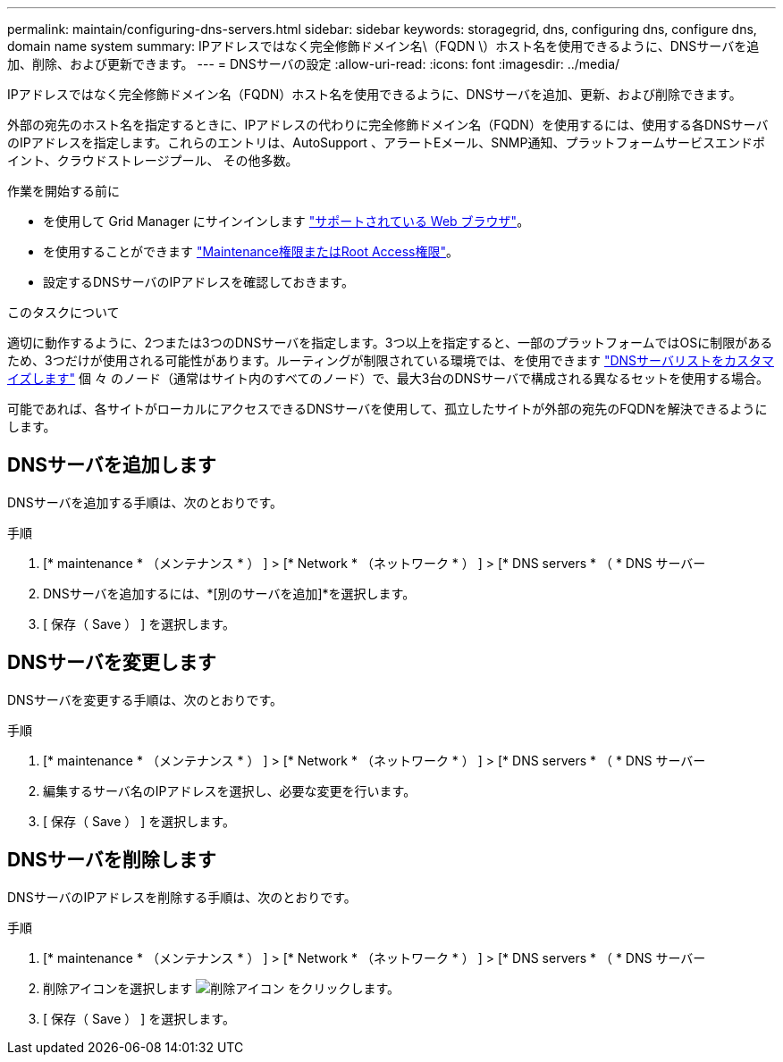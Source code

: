 ---
permalink: maintain/configuring-dns-servers.html 
sidebar: sidebar 
keywords: storagegrid, dns, configuring dns, configure dns, domain name system 
summary: IPアドレスではなく完全修飾ドメイン名\（FQDN \）ホスト名を使用できるように、DNSサーバを追加、削除、および更新できます。 
---
= DNSサーバの設定
:allow-uri-read: 
:icons: font
:imagesdir: ../media/


[role="lead"]
IPアドレスではなく完全修飾ドメイン名（FQDN）ホスト名を使用できるように、DNSサーバを追加、更新、および削除できます。

外部の宛先のホスト名を指定するときに、IPアドレスの代わりに完全修飾ドメイン名（FQDN）を使用するには、使用する各DNSサーバのIPアドレスを指定します。これらのエントリは、AutoSupport 、アラートEメール、SNMP通知、プラットフォームサービスエンドポイント、クラウドストレージプール、 その他多数。

.作業を開始する前に
* を使用して Grid Manager にサインインします link:../admin/web-browser-requirements.html["サポートされている Web ブラウザ"]。
* を使用することができます link:../admin/admin-group-permissions.html["Maintenance権限またはRoot Access権限"]。
* 設定するDNSサーバのIPアドレスを確認しておきます。


.このタスクについて
適切に動作するように、2つまたは3つのDNSサーバを指定します。3つ以上を指定すると、一部のプラットフォームではOSに制限があるため、3つだけが使用される可能性があります。ルーティングが制限されている環境では、を使用できます link:../maintain/modifying-dns-configuration-for-single-grid-node.html["DNSサーバリストをカスタマイズします"] 個 々 のノード（通常はサイト内のすべてのノード）で、最大3台のDNSサーバで構成される異なるセットを使用する場合。

可能であれば、各サイトがローカルにアクセスできるDNSサーバを使用して、孤立したサイトが外部の宛先のFQDNを解決できるようにします。



== DNSサーバを追加します

DNSサーバを追加する手順は、次のとおりです。

.手順
. [* maintenance * （メンテナンス * ） ] > [* Network * （ネットワーク * ） ] > [* DNS servers * （ * DNS サーバー
. DNSサーバを追加するには、*[別のサーバを追加]*を選択します。
. [ 保存（ Save ） ] を選択します。




== DNSサーバを変更します

DNSサーバを変更する手順は、次のとおりです。

.手順
. [* maintenance * （メンテナンス * ） ] > [* Network * （ネットワーク * ） ] > [* DNS servers * （ * DNS サーバー
. 編集するサーバ名のIPアドレスを選択し、必要な変更を行います。
. [ 保存（ Save ） ] を選択します。




== DNSサーバを削除します

DNSサーバのIPアドレスを削除する手順は、次のとおりです。

.手順
. [* maintenance * （メンテナンス * ） ] > [* Network * （ネットワーク * ） ] > [* DNS servers * （ * DNS サーバー
. 削除アイコンを選択します image:../media/icon-x-to-remove.png["削除アイコン"] をクリックします。
. [ 保存（ Save ） ] を選択します。

